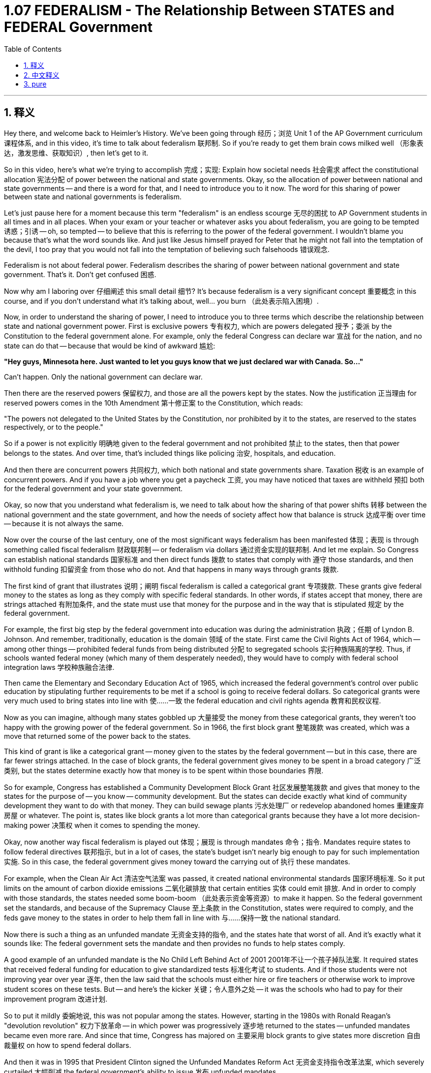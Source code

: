 
= 1.07 FEDERALISM - The Relationship Between STATES and FEDERAL Government
:toc: left
:toclevels: 3
:sectnums:
:stylesheet: myAdocCss.css

'''

== 释义

Hey there, and welcome back to Heimler's History. We've been going through 经历；浏览 Unit 1 of the AP Government curriculum 课程体系, and in this video, it's time to talk about federalism 联邦制. So if you're ready to get them brain cows milked well （形象表达，激发思维、获取知识）, then let's get to it. +

So in this video, here's what we're trying to accomplish 完成；实现: Explain how societal needs 社会需求 affect the constitutional allocation 宪法分配 of power between the national and state governments. Okay, so the allocation of power between national and state governments -- and there is a word for that, and I need to introduce you to it now. The word for this sharing of power between state and national governments is federalism. +

Let's just pause here for a moment because this term "federalism" is an endless scourge 无尽的困扰 to AP Government students in all times and in all places. When your exam or your teacher or whatever asks you about federalism, you are going to be tempted 诱惑；引诱 -- oh, so tempted -- to believe that this is referring to the power of the federal government. I wouldn't blame you because that's what the word sounds like. And just like Jesus himself prayed for Peter that he might not fall into the temptation of the devil, I too pray that you would not fall into the temptation of believing such falsehoods 错误观念. +

Federalism is not about federal power. Federalism describes the sharing of power between national government and state government. That's it. Don't get confused 困惑. +

Now why am I laboring over 仔细阐述 this small detail 细节? It's because federalism is a very significant concept 重要概念 in this course, and if you don't understand what it's talking about, well... you burn （此处表示陷入困境）. +

Now, in order to understand the sharing of power, I need to introduce you to three terms which describe the relationship between state and national government power. First is exclusive powers 专有权力, which are powers delegated 授予；委派 by the Constitution to the federal government alone. For example, only the federal Congress can declare war 宣战 for the nation, and no state can do that -- because that would be kind of awkward 尴尬: +

*"Hey guys, Minnesota here. Just wanted to let you guys know that we just declared war with Canada. So..."*

Can't happen. Only the national government can declare war. +

Then there are the reserved powers 保留权力, and those are all the powers kept by the states. Now the justification 正当理由 for reserved powers comes in the 10th Amendment 第十修正案 to the Constitution, which reads: +

"The powers not delegated to the United States by the Constitution, nor prohibited by it to the states, are reserved to the states respectively, or to the people."

So if a power is not explicitly 明确地 given to the federal government and not prohibited 禁止 to the states, then that power belongs to the states. And over time, that's included things like policing 治安, hospitals, and education. +

And then there are concurrent powers 共同权力, which both national and state governments share. Taxation 税收 is an example of concurrent powers. And if you have a job where you get a paycheck 工资, you may have noticed that taxes are withheld 预扣 both for the federal government and your state government. +

Okay, so now that you understand what federalism is, we need to talk about how the sharing of that power shifts 转移 between the national government and the state government, and how the needs of society affect how that balance is struck 达成平衡 over time -- because it is not always the same. +

Now over the course of the last century, one of the most significant ways federalism has been manifested 体现；表现 is through something called fiscal federalism 财政联邦制 -- or federalism via dollars 通过资金实现的联邦制. And let me explain. So Congress can establish national standards 国家标准 and then direct funds 拨款 to states that comply with 遵守 those standards, and then withhold funding 扣留资金 from those who do not. And that happens in many ways through grants 拨款. +

The first kind of grant that illustrates 说明；阐明 fiscal federalism is called a categorical grant 专项拨款. These grants give federal money to the states as long as they comply with specific federal standards. In other words, if states accept that money, there are strings attached 有附加条件, and the state must use that money for the purpose and in the way that is stipulated 规定 by the federal government. +

For example, the first big step by the federal government into education was during the administration 执政；任期 of Lyndon B. Johnson. And remember, traditionally, education is the domain 领域 of the state. First came the Civil Rights Act of 1964, which -- among other things -- prohibited federal funds from being distributed 分配 to segregated schools 实行种族隔离的学校. Thus, if schools wanted federal money (which many of them desperately needed), they would have to comply with federal school integration laws 学校种族融合法律. +

Then came the Elementary and Secondary Education Act of 1965, which increased the federal government's control over public education by stipulating further requirements to be met if a school is going to receive federal dollars. So categorical grants were very much used to bring states into line with 使……一致 the federal education and civil rights agenda 教育和民权议程. +

Now as you can imagine, although many states gobbled up 大量接受 the money from these categorical grants, they weren't too happy with the growing power of the federal government. So in 1966, the first block grant 整笔拨款 was created, which was a move that returned some of the power back to the states. +

This kind of grant is like a categorical grant -- money given to the states by the federal government -- but in this case, there are far fewer strings attached. In the case of block grants, the federal government gives money to be spent in a broad category 广泛类别, but the states determine exactly how that money is to be spent within those boundaries 界限. +

So for example, Congress has established a Community Development Block Grant 社区发展整笔拨款 and gives that money to the states for the purpose of -- you know -- community development. But the states can decide exactly what kind of community development they want to do with that money. They can build sewage plants 污水处理厂 or redevelop abandoned homes 重建废弃房屋 or whatever. The point is, states like block grants a lot more than categorical grants because they have a lot more decision-making power 决策权 when it comes to spending the money. +

Okay, now another way fiscal federalism is played out 体现；展现 is through mandates 命令；指令. Mandates require states to follow federal directives 联邦指示, but in a lot of cases, the state's budget isn't nearly big enough to pay for such implementation 实施. So in this case, the federal government gives money toward the carrying out of 执行 these mandates. +

For example, when the Clean Air Act 清洁空气法案 was passed, it created national environmental standards 国家环境标准. So it put limits on the amount of carbon dioxide emissions 二氧化碳排放 that certain entities 实体 could emit 排放. And in order to comply with those standards, the states needed some boom-boom （此处表示资金等资源）to make it happen. So the federal government set the standards, and because of the Supremacy Clause 至上条款 in the Constitution, states were required to comply, and the feds gave money to the states in order to help them fall in line with 与……保持一致 the national standard. +

Now there is such a thing as an unfunded mandate 无资金支持的指令, and the states hate that worst of all. And it's exactly what it sounds like: The federal government sets the mandate and then provides no funds to help states comply. +

A good example of an unfunded mandate is the No Child Left Behind Act of 2001 2001年不让一个孩子掉队法案. It required states that received federal funding for education to give standardized tests 标准化考试 to students. And if those students were not improving year over year 逐年, then the law said that the schools must either hire or fire teachers or otherwise work to improve student scores on these tests. But -- and here's the kicker 关键；令人意外之处 -- it was the schools who had to pay for their improvement program 改进计划. +

So to put it mildly 委婉地说, this was not popular among the states. However, starting in the 1980s with Ronald Reagan's "devolution revolution" 权力下放革命 -- in which power was progressively 逐步地 returned to the states -- unfunded mandates became even more rare. And since that time, Congress has majored on 主要采用 block grants to give states more discretion 自由裁量权 on how to spend federal dollars. +

And then it was in 1995 that President Clinton signed the Unfunded Mandates Reform Act 无资金支持指令改革法案, which severely curtailed 大幅削减 the federal government's ability to issue 发布 unfunded mandates. +

So the point of all this is simple: Federalism is the sharing of power between state and national governments, and over time -- depending on the issues of the day -- that sharing of power has shifted back and forth 来回转移 between states and the federal government. +

Okay, that's what you need to know about Unit 1, Topic 7 of the AP Government curriculum. I wouldn't call it a mandate 命令；指令, but if you want help getting an A in your class and a 5 on your exam in May, then click right here and grab my review packet 复习资料包. If you want me to keep making these videos for you, then you can let me know that by subscribing 订阅. Heimler out. +

'''

== 中文释义

嘿，欢迎回到海姆勒历史课。我们一直在学习AP政府课程的第一单元，在这个视频中，我们要谈谈联邦制。所以，如果你准备好开动脑筋获取知识，那我们就开始吧。 +

在这个视频中，我们要做到以下几点：解释社会需求如何影响国家政府与州政府之间权力的宪法分配。好的，国家政府和州政府之间的权力分配 —— 有一个专门的词来形容这个，现在我要给你介绍一下。州政府和国家政府之间的这种权力分享被称为联邦制（federalism）。 +

我们先在这里停一下，因为“联邦制”这个词对于各地的AP政府课程的学生来说，一直是个麻烦的概念。当你的考试或者你的老师等等问到你关于联邦制的问题时，你可能会忍不住 —— 非常想 —— 认为这个词指的是联邦政府的权力。我不会怪你，因为这个词听起来就是这样的。就像耶稣为彼得祈祷，让他不落入魔鬼的诱惑一样，我也祈祷你不要陷入这种错误的认知。 +

联邦制并不是关于联邦权力的。联邦制描述的是国家政府和州政府之间的权力分享。就是这样。不要搞混了。 +

那么我为什么要在这个小细节上费口舌呢？这是因为联邦制在本课程中是一个非常重要的概念，如果你不理解它的含义，嗯…… 你就麻烦了。 +

现在，为了理解权力分享，我要给你介绍三个术语，它们描述了州政府和国家政府权力之间的关系。首先是专有权力（exclusive powers），这是宪法仅赋予联邦政府的权力。例如，只有联邦国会（federal Congress）可以代表国家宣战，任何州都不能这么做 —— 因为那会很奇怪：

*“嘿，大家好，这里是明尼苏达州（Minnesota）。只是想告诉大家，我们刚刚向加拿大（Canada）宣战了。所以……”*

这种情况是不可能发生的。只有国家政府可以宣战。 +

然后是保留权力（reserved powers），这些是各州保留的所有权力。保留权力的依据来自宪法的第十修正案，其内容是：

“宪法未授予合众国、也未禁止各州行使的权力，由各州各自保留，或由人民保留。”

所以，如果一项权力没有明确授予联邦政府，也没有禁止各州行使，那么这项权力就属于各州。随着时间的推移，这些权力包括治安、医院和教育等方面。 +

接着是共享权力（concurrent powers），这是国家政府和州政府都拥有的权力。税收就是共享权力的一个例子。如果你有一份工作并能拿到薪水，你可能会注意到，税收既会交给联邦政府，也会交给州政府。 +

好的，现在你理解了联邦制是什么，我们需要谈谈这种权力分享在国家政府和州政府之间是如何变化的，以及社会需求如何影响这种权力平衡的达成 —— 因为这种平衡并非一成不变。 +

在过去的一个世纪里，联邦制最显著的体现方式之一是通过所谓的财政联邦制（fiscal federalism） —— 或者说是通过金钱来实现的联邦制。让我来解释一下。国会（Congress）可以制定国家标准，然后将资金导向遵守这些标准的州，而对不遵守的州则扣留资金。这通过多种方式以拨款的形式实现。 +

说明财政联邦制的第一种拨款被称为分类拨款（categorical grant）。这些拨款将联邦资金给予各州，条件是各州要遵守特定的联邦标准。换句话说，如果各州接受这笔资金，是有附加条件的，而且各州必须按照联邦政府规定的目的和方式使用这笔资金。 +

例如，联邦政府在林登·B·约翰逊（Lyndon B. Johnson）执政期间首次大规模涉足教育领域。记住，传统上，教育是州政府的职责范围。1964年的《民权法案》（the Civil Rights Act of 1964）规定，除其他事项外，禁止将联邦资金分配给实行种族隔离的学校。因此，如果学校想要联邦资金（很多学校都迫切需要），它们就必须遵守联邦的学校融合法律。 +

然后是1965年的《中小学教育法案》（the Elementary and Secondary Education Act of 1965），该法案通过规定如果学校要获得联邦资金就必须满足进一步的要求，增加了联邦政府对公共教育的控制。所以分类拨款在使各州与联邦的教育和民权议程保持一致方面被大量使用。 +

现在你可以想象，尽管许多州接受了这些分类拨款的资金，但它们对联邦政府权力的增长并不满意。所以在1966年，第一种整笔拨款（block grant）诞生了，这一举措将一些权力归还给了各州。 +

这种拨款类似于分类拨款 —— 即联邦政府给予各州的资金 —— 但在这种情况下，附加条件要少得多。对于整笔拨款，联邦政府给予资金用于一个广泛的类别，但各州可以决定在这些范围内如何确切地使用这笔资金。 +

例如，国会设立了社区发展整笔拨款（Community Development Block Grant），并将这笔资金给予各州用于社区发展。但各州可以决定用这笔钱进行何种社区发展。它们可以建造污水处理厂，或者重新开发废弃的房屋等等。关键是，各州更喜欢整笔拨款，因为在资金使用方面，它们拥有更多的决策权。 +

好的，财政联邦制的另一种体现方式是通过指令（mandates）。指令要求各州遵循联邦指示，但在很多情况下，州政府的预算根本不足以支付执行这些指示的费用。所以在这种情况下，联邦政府会提供资金来执行这些指令。 +

例如，《清洁空气法案》（the Clean Air Act）通过后，它制定了国家环境标准。所以它对某些实体的二氧化碳排放量进行了限制。为了遵守这些标准，各州需要一些资金来实现这一目标。所以联邦政府制定了标准，由于宪法中的最高权力条款（Supremacy Clause），各州必须遵守，并且联邦政府会给予各州资金，帮助它们符合国家标准。 +

还有一种情况是无资金支持的指令（unfunded mandate），各州最讨厌这种情况。它的意思就像其字面所表达的那样：联邦政府制定指令，但不提供资金帮助各州遵守。 +

无资金支持的指令的一个很好的例子是2001年的《不让一个孩子掉队法案》（the No Child Left Behind Act of 2001）。该法案要求接受联邦教育资金的各州对学生进行标准化测试。如果这些学生的成绩没有逐年提高，那么该法案规定，学校必须聘请或解雇教师，或者采取其他措施来提高学生在这些测试中的成绩。但是 —— 关键来了 —— 学校必须自己支付改进计划的费用。 +

所以委婉地说，各州并不喜欢这种情况。然而，从20世纪80年代罗纳德·里根（Ronald Reagan）的“权力下放革命”开始 —— 在这场革命中，权力逐渐归还给各州 —— 无资金支持的指令变得更加少见。从那时起，国会主要通过整笔拨款，给予各州在如何使用联邦资金方面更多的自由裁量权。 +

然后在1995年，克林顿总统签署了《无资金支持指令改革法案》（the Unfunded Mandates Reform Act），该法案严重限制了联邦政府发布无资金支持指令的能力。 +

所以所有这些的重点很简单：联邦制是国家政府和州政府之间的权力分享，随着时间的推移 —— 取决于当时的问题 —— 这种权力分享在各州和联邦政府之间来回转移。 +

好的，这就是AP政府课程第一单元第七个话题你需要知道的内容。我不会把这称为指令，但如果你需要帮助在课堂上得A并且在五月份的考试中得5分，那么点击这里获取我的复习资料包。如果你希望我继续为你制作这些视频，那么可以通过订阅来告诉我。海姆勒下线了。 +

'''

== pure

Hey there, and welcome back to Heimler's History. We've been going through Unit 1 of the AP Government curriculum, and in this video, it's time to talk about federalism. So if you're ready to get them brain cows milked well, then let's get to it.

So in this video, here's what we're trying to accomplish: Explain how societal needs affect the constitutional allocation of power between the national and state governments. Okay, so the allocation of power between national and state governments -- and there is a word for that, and I need to introduce you to it now. The word for this sharing of power between state and national governments is federalism.

Let's just pause here for a moment because this term "federalism" is an endless scourge to AP Government students in all times and in all places. When your exam or your teacher or whatever asks you about federalism, you are going to be tempted -- oh, so tempted -- to believe that this is referring to the power of the federal government. I wouldn't blame you because that's what the word sounds like. And just like Jesus himself prayed for Peter that he might not fall into the temptation of the devil, I too pray that you would not fall into the temptation of believing such falsehoods.

Federalism is not about federal power. Federalism describes the sharing of power between national government and state government. That's it. Don't get confused.

Now why am I laboring over this small detail? It's because federalism is a very significant concept in this course, and if you don't understand what it's talking about, well... you burn.

Now, in order to understand the sharing of power, I need to introduce you to three terms which describe the relationship between state and national government power. First is exclusive powers, which are powers delegated by the Constitution to the federal government alone. For example, only the federal Congress can declare war for the nation, and no state can do that -- because that would be kind of awkward:

*"Hey guys, Minnesota here. Just wanted to let you guys know that we just declared war with Canada. So..."*

Can't happen. Only the national government can declare war.

Then there are the reserved powers, and those are all the powers kept by the states. Now the justification for reserved powers comes in the 10th Amendment to the Constitution, which reads:

"The powers not delegated to the United States by the Constitution, nor prohibited by it to the states, are reserved to the states respectively, or to the people."

So if a power is not explicitly given to the federal government and not prohibited to the states, then that power belongs to the states. And over time, that's included things like policing, hospitals, and education.

And then there are concurrent powers, which both national and state governments share. Taxation is an example of concurrent powers. And if you have a job where you get a paycheck, you may have noticed that taxes are withheld both for the federal government and your state government.

Okay, so now that you understand what federalism is, we need to talk about how the sharing of that power shifts between the national government and the state government, and how the needs of society affect how that balance is struck over time -- because it is not always the same.

Now over the course of the last century, one of the most significant ways federalism has been manifested is through something called fiscal federalism -- or federalism via dollars. And let me explain. So Congress can establish national standards and then direct funds to states that comply with those standards, and then withhold funding from those who do not. And that happens in many ways through grants.

The first kind of grant that illustrates fiscal federalism is called a categorical grant. These grants give federal money to the states as long as they comply with specific federal standards. In other words, if states accept that money, there are strings attached, and the state must use that money for the purpose and in the way that is stipulated by the federal government.

For example, the first big step by the federal government into education was during the administration of Lyndon B. Johnson. And remember, traditionally, education is the domain of the state. First came the Civil Rights Act of 1964, which -- among other things -- prohibited federal funds from being distributed to segregated schools. Thus, if schools wanted federal money (which many of them desperately needed), they would have to comply with federal school integration laws.

Then came the Elementary and Secondary Education Act of 1965, which increased the federal government's control over public education by stipulating further requirements to be met if a school is going to receive federal dollars. So categorical grants were very much used to bring states into line with the federal education and civil rights agenda.

Now as you can imagine, although many states gobbled up the money from these categorical grants, they weren't too happy with the growing power of the federal government. So in 1966, the first block grant was created, which was a move that returned some of the power back to the states.

This kind of grant is like a categorical grant -- money given to the states by the federal government -- but in this case, there are far fewer strings attached. In the case of block grants, the federal government gives money to be spent in a broad category, but the states determine exactly how that money is to be spent within those boundaries.

So for example, Congress has established a Community Development Block Grant and gives that money to the states for the purpose of -- you know -- community development. But the states can decide exactly what kind of community development they want to do with that money. They can build sewage plants or redevelop abandoned homes or whatever. The point is, states like block grants a lot more than categorical grants because they have a lot more decision-making power when it comes to spending the money.

Okay, now another way fiscal federalism is played out is through mandates. Mandates require states to follow federal directives, but in a lot of cases, the state's budget isn't nearly big enough to pay for such implementation. So in this case, the federal government gives money toward the carrying out of these mandates.

For example, when the Clean Air Act was passed, it created national environmental standards. So it put limits on the amount of carbon dioxide emissions that certain entities could emit. And in order to comply with those standards, the states needed some boom-boom to make it happen. So the federal government set the standards, and because of the Supremacy Clause in the Constitution, states were required to comply, and the feds gave money to the states in order to help them fall in line with the national standard.

Now there is such a thing as an unfunded mandate, and the states hate that worst of all. And it's exactly what it sounds like: The federal government sets the mandate and then provides no funds to help states comply.

A good example of an unfunded mandate is the No Child Left Behind Act of 2001. It required states that received federal funding for education to give standardized tests to students. And if those students were not improving year over year, then the law said that the schools must either hire or fire teachers or otherwise work to improve student scores on these tests. But -- and here's the kicker -- it was the schools who had to pay for their improvement program.

So to put it mildly, this was not popular among the states. However, starting in the 1980s with Ronald Reagan's "devolution revolution" -- in which power was progressively returned to the states -- unfunded mandates became even more rare. And since that time, Congress has majored on block grants to give states more discretion on how to spend federal dollars.

And then it was in 1995 that President Clinton signed the Unfunded Mandates Reform Act, which severely curtailed the federal government's ability to issue unfunded mandates.

So the point of all this is simple: Federalism is the sharing of power between state and national governments, and over time -- depending on the issues of the day -- that sharing of power has shifted back and forth between states and the federal government.

Okay, that's what you need to know about Unit 1, Topic 7 of the AP Government curriculum. I wouldn't call it a mandate, but if you want help getting an A in your class and a 5 on your exam in May, then click right here and grab my review packet. If you want me to keep making these videos for you, then you can let me know that by subscribing. Heimler out.



'''

